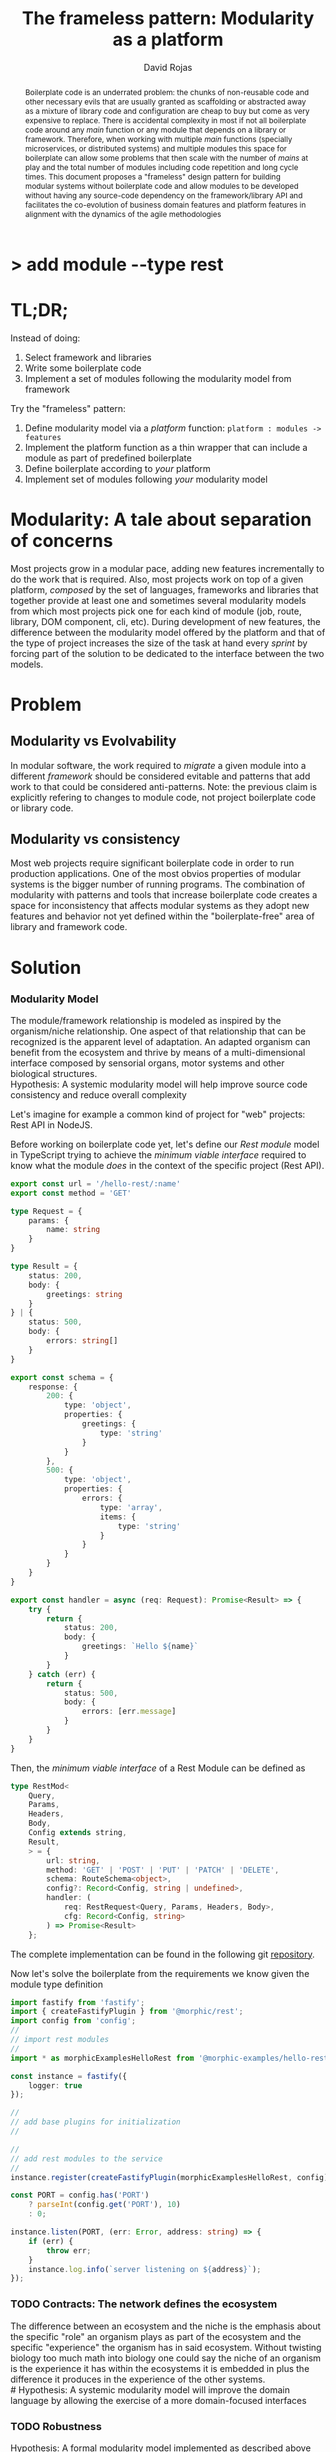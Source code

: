 #+TITLE: The frameless pattern: Modularity as a platform
#+AUTHOR: David Rojas
#+EMAIL: (concat "drojascamaggi" at-sign "gmail.com")

#+OPTIONS: toc:nil num:2 H:3 ^:nil pri:t title:nil
#+EXPORT_FILE_NAME: index
#+HTML_HEAD: <link rel="stylesheet" type="text/css" href="https://drojas.github.io/org-html-dracula/styles/org.css">
#+HTML_HEAD: <link rel="stylesheet" type="text/css" href="styles/org.css">

#+BEGIN_export html
<h1 class="title">
  <span class="accent">></span> add module --type res<span class="inverse">t</span>
</h2>
#+END_export

#+BEGIN_abstract
Boilerplate code is an underrated problem: the chunks of non-reusable code and other necessary evils that are usually
granted as scaffolding or abstracted away as a mixture of library code and configuration are cheap to buy but come as very
expensive to replace. There is accidental complexity in most if not all boilerplate code around any /main/ function or any module
that depends on a library or framework. Therefore, when working with multiple /main/ functions (specially microservices, or
distributed systems) and multiple modules this space for boilerplate can allow some problems that then scale with the number of
/mains/ at play and the total number of modules including code repetition and long cycle times. This document proposes a
"frameless" design pattern for building modular systems without boilerplate code and allow modules to be developed without having
any source-code dependency on the framework/library API and facilitates the co-evolution of business domain features and platform
features in alignment with the dynamics of the agile methodologies
#+END_abstract

#+TOC: headlines 2

* TL;DR;

Instead of doing:

1) Select framework and libraries
2) Write some boilerplate code
3) Implement a set of modules following the modularity model from framework

Try the "frameless" pattern:

1) Define modularity model via a /platform/ function: ~platform : modules -> features~
2) Implement the platform function as a thin wrapper that can include a module as part of predefined boilerplate
3) Define boilerplate according to /your/ platform
4) Implement set of modules following /your/ modularity model

* Modularity: A tale about separation of concerns

Most projects grow in a modular pace, adding new features incrementally to do the work that is required.
Also, most projects work on top of a given platform, /composed/ by the set of languages, frameworks and libraries that together provide at least
one and sometimes several modularity models from which most projects pick one for each kind of module (job, route, library, DOM component, cli, etc).
During development of new features, the difference between the modularity model offered by the platform and that of the type of project
increases the size of the task at hand every /sprint/ by forcing part of the solution to be dedicated to the interface between the two models.

* Problem
** Modularity vs Evolvability
In modular software, the work required to /migrate/ a given module into a different /framework/ should be considered evitable and patterns that add
work to that could be considered anti-patterns. Note: the previous claim is explicitly refering to changes to module code,
not project boilerplate code or library code.

** Modularity vs consistency
Most web projects require significant boilerplate code in order to run production applications. One of the most obvios properties 
of modular systems is the bigger number of running programs. The combination of modularity with patterns and tools that increase
boilerplate code creates a space for inconsistency that affects modular systems as they adopt new features and behavior not
yet defined within the "boilerplate-free" area of library and framework code.

# ** Modularity vs cycle time

* Solution
*** Modularity Model
   The module/framework relationship is modeled as inspired by the organism/niche relationship. One aspect of that relationship that can be
   recognized is the apparent level of adaptation. An adapted organism can benefit from the ecosystem and thrive by means of a multi-dimensional
   interface composed by sensorial organs, motor systems and other biological structures.\\
   Hypothesis: A systemic modularity model will help improve source code consistency and reduce overall complexity
   
   Let's imagine for example a common kind of project for "web" projects: Rest API in NodeJS.

   Before working on boilerplate code yet, let's define our /Rest module/ model in TypeScript trying to achieve the /minimum viable interface/
   required to know what the module /does/ in the context of the specific project (Rest API).

#+BEGIN_SRC typescript
  export const url = '/hello-rest/:name'
  export const method = 'GET'

  type Request = {
      params: {
          name: string
      }
  }

  type Result = {
      status: 200,
      body: {
          greetings: string
      }
  } | {
      status: 500,
      body: {
          errors: string[]
      }
  }

  export const schema = {
      response: {
          200: {
              type: 'object',
              properties: {
                  greetings: {
                      type: 'string'
                  }
              }
          },
          500: {
              type: 'object',
              properties: {
                  errors: {
                      type: 'array',
                      items: {
                          type: 'string'
                      }
                  }
              }
          }
      }
  }

  export const handler = async (req: Request): Promise<Result> => {
      try {
          return {
              status: 200,
              body: {
                  greetings: `Hello ${name}`
              }
          }
      } catch (err) {
          return {
              status: 500,
              body: {
                  errors: [err.message]
              }
          }
      }
  }
#+END_SRC

   Then, the /minimum viable interface/ of a Rest Module can be defined as
#+BEGIN_SRC typescript
  type RestMod<
      Query,
      Params,
      Headers,
      Body,
      Config extends string,
      Result,
      > = {
          url: string,
          method: 'GET' | 'POST' | 'PUT' | 'PATCH' | 'DELETE',
          schema: RouteSchema<object>,
          config?: Record<Config, string | undefined>,
          handler: (
              req: RestRequest<Query, Params, Headers, Body>,
              cfg: Record<Config, string>
          ) => Promise<Result>
      };
#+END_SRC

   The complete implementation can be found in the following git [[https://github.com/drojas/morphic/blob/master/modules/rest/lib/morphic-rest.ts][repository]].

   Now let's solve the boilerplate from the requirements we know given the module type definition
 #+BEGIN_SRC typescript
   import fastify from 'fastify';
   import { createFastifyPlugin } from '@morphic/rest';
   import config from 'config';
   //
   // import rest modules
   //
   import * as morphicExamplesHelloRest from '@morphic-examples/hello-rest';

   const instance = fastify({
       logger: true
   });

   //
   // add base plugins for initialization
   //

   //
   // add rest modules to the service
   //
   instance.register(createFastifyPlugin(morphicExamplesHelloRest, config));

   const PORT = config.has('PORT')
       ? parseInt(config.get('PORT'), 10)
       : 0;

   instance.listen(PORT, (err: Error, address: string) => {
       if (err) {
           throw err;
       }
       instance.log.info(`server listening on ${address}`);
   });

#+END_SRC

*** TODO Contracts: The network defines the ecosystem
   The difference between an ecosystem and the niche is the emphasis about the specific "role" an organism plays as part of the ecosystem and the
   specific "experience" the organism has in said ecosystem. Without twisting biology too much math into biology one could say the niche of an
   organism is the experience it has within the ecosystems it is embedded in plus the difference it produces in the experience of the other systems.\\
   # Hypothesis: A systemic modularity model will improve the domain language by allowing the exercise of a more domain-focused interfaces
*** TODO Robustness
   Hypothesis: A formal modularity model implemented as described above increases quality over time (less bugs)
*** TODO Adaptability
   Hypothesis: A systemic modularity model will improve engineering cycle speed and/or results
*** TODO Extensibility & Evolvability
   Diversity is a key aspect of successful (biological) ecosystems and commonly associated to adaptation.\\
   Hypothesis: A systemic modularity model will increase contributions to its own design and library/framework code
*** TODO Simplicity
   An apparent property of evolution is the reuse of solutions. The evolution of an organism (basically a lineage of
   cells) can be easily compared to the common idea of evolution of species and also to the development of eusocial colonies of insects.\\
   Hypothesis: A systemic modularity model will reduce complexity
*** TODO Agile
   Following, a couple of tech-oriented definitions for modulerity from: https://en.wikipedia.org/wiki/Modularity
#+BEGIN_QUOTE
In modular programming, modularity refers to the compartmentalization and interrelation of the parts of a software package.\\

In software design, modularity refers to a logical partitioning of the "software design" that allows complex software to be manageable
for the purpose of implementation and maintenance. The logic of partitioning may be based on related functions, implementation
considerations, data links, or other criteria.
#+END_QUOTE

   One interesting aspect of the last definition is the idea the relationship between complexity and software being manageable is
   and worth paying close attention to and perhaps explore with "biomimicry lenses".

   Let's compare the previous definitions with a biological one from: https://en.wikipedia.org/wiki/Modularity_(biology)
#+BEGIN_QUOTE
Modularity refers to the ability of a system to organize discrete, individual units that can overall increase the efficiency of network
activity and, in a biological sense, facilitates selective forces upon the network. Modularity is observed in all model systems, and can
be studied at nearly every scale of biological organization, from molecular interactions all the way up to the whole organism.
#+END_QUOTE

   The ideas behind "to be manageable" from the tech-oriented definition and of "selective forces" from the biological one seem aligned with
   the "shortest path" mentality of both nature and the agile movement within the tech industry.

   Modular development pairs naturally with paced or sprint based methodologies.\\
   Hypothesis: A systemic modularity model will reduce uncertainty and support the pace of agile methodologies.

** MVP: Basic module systems
   :PROPERTIES:
   :ID:       38b345b1-681b-4528-8b88-d73980e383e6
   :END:
***** DONE RPC
      CLOSED: [2019-11-17 Sun 19:47]
****** DONE hygen rpc-mod new --in examples --name hello-rpc
       CLOSED: [2019-11-17 Sun 19:43]
****** DONE hygen rpc-api new --in examples --name rpc-simple
       CLOSED: [2019-11-17 Sun 19:43]
***** DONE REST
      CLOSED: [2019-11-17 Sun 19:47]
****** DONE hygen rest-mod new --in examples --name hello-rest
       CLOSED: [2019-11-17 Sun 19:43]
****** DONE hygen rest-api new --in examples --name rest-simple
       CLOSED: [2019-11-17 Sun 19:43]
***** TODO Job
***** TODO Cronjob
***** TODO Worker (Queue consumer)
***** TODO Events producer
***** TODO Events consumer
***** TODO Database app example (MongoDB)
***** TODO K8s codegen
***** TODO Instrumentation

** Vision for v1.0
   More systems and module models
***** TODO Client codegen
***** TODO Frontend components
***** TODO ETL processes
***** TODO Stream processing
***** TODO Vendor modules
***** TODO Platform extensions (Idea: module functors)
***** TODO Service Registry

** Ideas
   :PROPERTIES:
   :ID:       9b25d4a9-a4d2-4ded-9ba1-38420c98c359
   :END:
***** HATEOAS
      :PROPERTIES:
      :ID:       8b9229ef-d571-4a95-bc36-2349f1d988d0
      :END:
***** GraphQL
      :PROPERTIES:
      :ID:       a9a15666-e24e-4918-9a29-f6fa1437096c
      :END:
***** Auto partitioning
***** Bring your own framework example
***** NPM Tarball Functor as a Service

* Inspired partially by
- [[https://evolution.berkeley.edu/evolibrary/article/evodevo_01][Evo-devo]]
- [[https://en.wikipedia.org/wiki/Fractal][Fractals]]
- [[https://github.com/GoogleContainerTools/jib][Jib]]

* Technologies used in this experiment
- [[https://nodejs.org/en/][nodejs]]
- [[https://lerna.js.org/][Lerna]]
- [[https://www.typescriptlang.org/][TypeScript]]
- [[https://www.fastify.io/][fastify]]
- [[https://www.hygen.io/][Hygen]]
 
